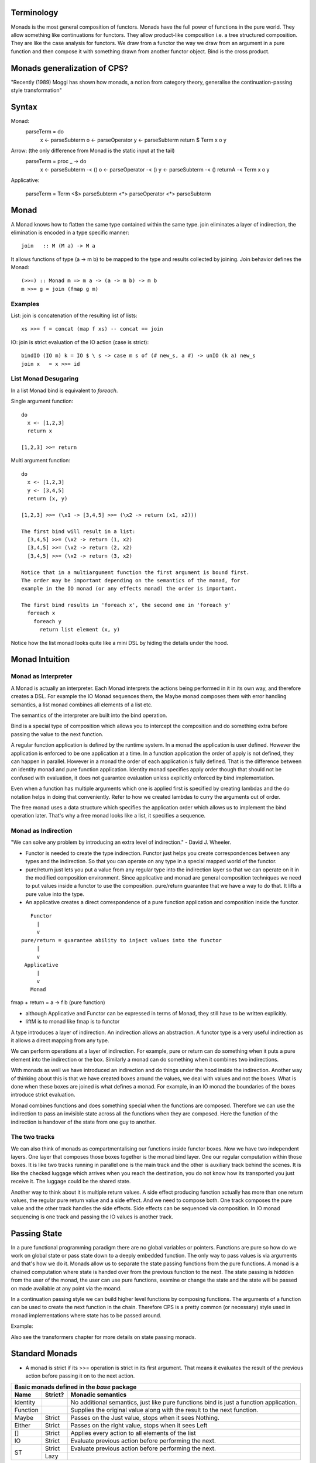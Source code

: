 Terminology
-----------

Monads is the most general composition of functors. Monads have the full
power of functions in the pure world. They allow something like
continuations for functors.  They allow product-like composition i.e. a
tree structured composition. They are like the case analysis for
functors. We draw from a functor the way we draw from an argument in a
pure function and then compose it with something drawn from another
functor object. Bind is the cross product.

Monads generalization of CPS?
-----------------------------

"Recently (1989) Moggi has shown how monads, a notion from category theory,
generalise the continuation-passing style transformation"

Syntax
------

Monad:
    parseTerm = do
         x <- parseSubterm
         o <- parseOperator
         y <- parseSubterm
         return $ Term x o y

Arrow: (the only difference from Monad is the static input at the tail)
    parseTerm = proc _ -> do
         x <- parseSubterm -< ()
         o <- parseOperator -< ()
         y <- parseSubterm -< ()
         returnA -< Term x o y

Applicative:

    parseTerm = Term <$> parseSubterm <*> parseOperator <*> parseSubterm

Monad
-----

A Monad knows how to flatten the same type contained within the same
type. join eliminates a layer of indirection, the elimination is encoded in a
type specific manner::

  join   :: M (M a) -> M a

It allows functions of type (a -> m b) to be mapped to the type and results
collected by joining. Join behavior defines the Monad::

  (>>=) :: Monad m => m a -> (a -> m b) -> m b
  m >>= g = join (fmap g m)

Examples
~~~~~~~~

List: join is concatenation of the resulting list of lists::

  xs >>= f = concat (map f xs) -- concat == join

IO: join is strict evaluation of the IO action (case is strict)::

  bindIO (IO m) k = IO $ \ s -> case m s of (# new_s, a #) -> unIO (k a) new_s
  join x   = x >>= id

List Monad Desugaring
~~~~~~~~~~~~~~~~~~~~~

In a list Monad bind is equivalent to `foreach`.

Single argument function::

  do
    x <- [1,2,3]
    return x

  [1,2,3] >>= return

Multi argument function::

  do
    x <- [1,2,3]
    y <- [3,4,5]
    return (x, y)

  [1,2,3] >>= (\x1 -> [3,4,5] >>= (\x2 -> return (x1, x2)))

  The first bind will result in a list:
    [3,4,5] >>= (\x2 -> return (1, x2)
    [3,4,5] >>= (\x2 -> return (2, x2)
    [3,4,5] >>= (\x2 -> return (3, x2)

  Notice that in a multiargument function the first argument is bound first.
  The order may be important depending on the semantics of the monad, for
  example in the IO monad (or any effects monad) the order is important.

  The first bind results in 'foreach x', the second one in 'foreach y'
    foreach x
      foreach y
        return list element (x, y)

Notice how the list monad looks quite like a mini DSL by hiding the details
under the hood.

Monad Intuition
---------------

Monad as Interpreter
~~~~~~~~~~~~~~~~~~~~

A Monad is actually an interpreter.  Each Monad interprets the actions being
performed in it in its own way, and therefore creates a DSL. For example the IO
Monad sequences them, the Maybe monad composes them with error handling
semantics, a list monad combines all elements of a list etc.

The semantics of the interpreter are built into the bind operation.

Bind is a special type of composition which allows you to intercept the
composition and do something extra before passing the value to the next
function.

A regular function application is defined by the runtime system. In a monad the
application is user defined. However the application is enforced to be one
application at a time. In a function application the order of apply is not
defined, they can happen in parallel. However in a monad the order of each
application is fully defined. That is the difference between an identity monad
and pure function application. Identity monad specifies apply order though that
should not be confused with evaluation, it does not guarantee evaluation unless
explicitly enforced by bind implementation.

Even when a function has multiple arguments which one is applied first is
specified by creating lambdas and the do notation helps in doing that
conveniently. Refer to how we created lambdas to curry the arguments out of
order.

The free monad uses a data structure which specifies the application order
which allows us to implement the bind operation later. That's why a free monad
looks like a list, it specifies a sequence.

Monad as Indirection
~~~~~~~~~~~~~~~~~~~~

"We can solve any problem by introducing an extra level of indirection." -
David J. Wheeler.

* Functor is needed to create the type indirection. Functor just helps you
  create correspondences between any types and the indirection. So that you can
  operate on any type in a special mapped world of the functor.
* pure/return just lets you put a value from any regular type into the
  indirection layer so that we can operate on it in the modified composition
  environment. Since applicative and monad are general composition techniques
  we need to put values inside a functor to use the composition. pure/return
  guarantee that we have a way to do that. It lifts a pure value into the type.
* An applicative creates a direct correspondence of a pure function application
  and composition inside the functor.

::

          Functor
            |
            v
       pure/return = guarantee ability to inject values into the functor
            |
            v
        Applicative
            |
            v
          Monad

fmap + return = a -> f b (pure function)

* although Applicative and Functor can be expressed in terms of Monad, they
  still have to be written explicitly.
* liftM is to monad like fmap is to functor

A type introduces a layer of indirection. An indirection allows an abstraction.
A functor type is a very useful indirection as it allows a direct mapping from
any type.

We can perform operations at a layer of indirection. For example, pure or
return can do something when it puts a pure element into the indirection or the
box.  Similarly a monad can do something when it combines two indirections.

With monads as well we have introduced an indirection and do things under the
hood inside the indirection.  Another way of thinking about this is that we
have created boxes around the values, we deal with values and not the boxes.
What is done when these boxes are joined is what defines a monad. For example,
in an IO monad the boundaries of the boxes introduce strict evaluation.

Monad combines functions and does something special when the functions are
composed. Therefore we can use the indirection to pass an invisible state
across all the functions when they are composed. Here the function of the
indirection is handover of the state from one guy to another.

The two tracks
~~~~~~~~~~~~~~

We can also think of monads as compartmentalising our functions inside functor
boxes. Now we have two independent layers. One layer that composes those boxes
together is the monad bind layer. One our regular computation within those
boxes. It is like two tracks running in parallel one is the main track and the
other is auxiliary track behind the scenes. It is like the checked luggage
which arrives when you reach the destination, you do not know how its
transported you just receive it. The luggage could be the shared state.

Another way to think about it is multiple return values. A side effect
producing function actually has more than one return values, the regular pure
return value and a side effect. And we need to compose both. One track composes
the pure value and the other track handles the side effects. Side effects can
be sequenced via composition. In IO monad sequencing is one track and passing
the IO values is another track.

Passing State
-------------

In a pure functional programming paradigm there are no global variables or
pointers. Functions are pure so how do we work on global state or pass state
down to a deeply embedded function. The only way to pass values is via
arguments and that's how we do it. Monads allow us to separate the state
passing functions from the pure functions. A monad is a chained computation
where state is handed over from the previous function to the next. The state
passing is hiddden from the user of the monad, the user can use pure functions,
examine or change the state and the state will be passed on made available at
any point via the moand.

In a continuation passing style we can build higher level functions by
composing functions. The arguments of a function can be used to create the next
function in the chain. Therefore CPS is a pretty common (or necessary) style
used in monad implementations where state has to be passed around.

Example:

Also see the transformers chapter for more details on state passing monads.

Standard Monads
---------------

* A monad is strict if its >>= operation is strict in its first argument. That
  means it evaluates the result of the previous action before passing it on to
  the next action.

+-----------------------------------------------------------------------------+
| Basic monads defined in the `base` package                                  |
+----------+---------+--------------------------------------------------------+
| Name     | Strict? | Monadic semantics                                      |
+==========+=========+========================================================+
| Identity |         | No additional semantics, just like pure functions      |
|          |         | bind is just a function application.                   |
+----------+---------+--------------------------------------------------------+
| Function |         | Supplies the original value along with the result to   |
|          |         | the next function.                                     |
+----------+---------+--------------------------------------------------------+
| Maybe    | Strict  | Passes on the Just value, stops when it sees Nothing.  |
+----------+---------+--------------------------------------------------------+
| Either   | Strict  | Passes on the right value, stops when it sees Left     |
+----------+---------+--------------------------------------------------------+
| []       | Strict  | Applies every action to all elements of the list       |
+----------+---------+--------------------------------------------------------+
| IO       | Strict  | Evaluate previous action before performing the next.   |
+----------+---------+--------------------------------------------------------+
| ST       | Strict  | Evaluate previous action before performing the next.   |
|          +---------+--------------------------------------------------------+
|          | Lazy    |                                                        |
+----------+---------+--------------------------------------------------------+

Effectful Monads (IO & ST)
--------------------------

A pure function has an explicit and only one output. An effectful function has
a pure output and an effect. The output can be collected, folded, processed
further etc.  Effects are just effects you do not collect them or operate on
them. But there is an operation that is important for effects and that is
"sequence". You can control in what sequence will those effects happen.

IO and ST monads are special in one aspect, they can represent side effects. An
effect can be an IO action or mutating the state of environment in such a way
that can implicitly affect any future operations.

The first requirement for effects is that the monad must be strict i.e. we
evaluate every action completely before we evaluate the next. The strict
evaluation makes sure that any future operations can take the previous effect
into account, or in other words can see the effect. A monad helps us do that by
implementing strictness as the underlying semantics of the monad.

However, we can have pure effect operations which do not generate any explicit
output like a pure function (e.g. a print IO statement). The bind operation of
a monad requires an explicit result from the previous operation to compose the
actions together and implement its semantics.  Pure effects are represented by
a monad by faking an output under the hood even when there is none by using a
`realworld` token.

Open World Effects: The IO Monad
~~~~~~~~~~~~~~~~~~~~~~~~~~~~~~~~

Strictness ensures that effects `can be` sequenced. However, in case of IO we
also need to enforce that _all_ possible effects are explicitly sequenced with
respect to each other. This is required because the whole world impacted by IO
is considered one global state or one global environment. Therefore all changes
to that global environment must be sequenced.

This is achieved by having the IO monad as a one way type that is you
cannot take values out of it and use them in pure code.  Therefore all IO
actions are guaranteed to be chained or composed together. If we allowed taking
values out of the IO monad then we can go perform some IO effect from pure code
without knowing about it. It creates two problems, (1) there won't be a
guarantee that pure code is really pure, and (2) effects can be performed out
of order with respect to any other effectful operations producing unpredictable
results. Note that this behavior of IO has nothing to do with a monad type. The
one way street is implemented by not exposing the IO constructor and therefore
not allowing a pattern match on it.

Closed World Effects: The ST Monad
~~~~~~~~~~~~~~~~~~~~~~~~~~~~~~~~~~

The IO monad assumes an open world i.e.  the state that it operates on is
global for all IO operations. However, the ST monad is designed for closed
world effects i.e. effects are limited to a known isolated state, for example a
mutable array.  Using ST, a pure operation can internally be implemented using
many effectful operations on a closed state.  The ST monad isolates effectful
operations inside it but has a pure interface to the rest of the world.  The
type system (existential quantification) ensures that the internal mutable
state cannot leak out.

+----------+---------+--------------------------------------------------------+
| IO       | Strict  | Evaluate previous action before performing the next.   |
+----------+---------+--------------------------------------------------------+
| ST       | Strict/ | * Embed an opaque mutable data                         |
|          | Lazy    | * Do not allow extraction of the data                  |
+----------+---------+--------------------------------------------------------+

IO Actions - Applicative vs Monad
---------------------------------

IO is an Applicative as well as a Monad, you can use whichever you need.
Applicative and Monad are both ways to compose the sequencing of IO actions.

An applicative is more rigid as the sequencing of actions is tied with function
application. The applicative instance defines the semantics of the side effects
generated by an applicative.

A monad is more flexible, it provides full control of sequencing in the hands
of the programmer. Sequencing of side effects and function applications are
tied together, they can be performed independently, providing more power and
flexibility.

You can think of IO Monad as specifying data dependencies just like an
imperative program has implicit data dependencies. A Monad specifies the
dependencies explicitly.

You can express effectful sequencing using Applicative whereas you can express
effectful looping only using Monads.

Free Monad
----------

However the free monad detaches the semantics from the bind operation and makes
it a more abstract operation. The semantics are added separately by walking
through the composed structure and interpreting it.

A Monad mixes the structure and the custom DSL interpreter together. A free
monad is more modular, it provides only the structure, the interpreter is added
as a separate layer.  Free monads arise every time an interpreter wants to give
the program writer a monad, and nothing more. If you are the interpreter and I
am the program writer, you can push against me and keep your options as free as
possible by insisting that I write a program using a free monad that you
provide me. The free monad is guaranteed to be the formulation that gives you
the most flexibility how to interpret it, since it is purely syntactic.

A Free monad is a data type which is constructed using a Functor. It has all
the properties of Applicative and Monad without actually defining any explicit
natural transformations like <*> or >>=. These transfomrations can be
generically defined for the Free data structure which includes a functor.

A free monad does not have a handling customized for a specific type but it is
a monad. That is, it is a bare minimum monad without any custom semantics::

  data Free f a = Pure a | Free (f (Free f a))

f is a functor. This is a recursive data structure which keeps adding one layer
of functor every time. In our earlier definition of a monad we keep eliminating
the extra layer using ``join``. Here we keep that layer built into the data
structure and eliminate them at one go later when we consume this data
structure.

It is worth noting that free is a recursive sum type dual to cofree. cofree is
a corecursive product type.  The structure of ``Free`` is like a linked list,
adding nested layers of functors which are to be joined later using custom
semantics::

  Free (f (Free (f ... (Free (f (Pure a))))))

A list is just a special case of a free monad, in fact it is a free monoid. In
the following type, the Pure value is ``()`` and the functor is a tuple of
a value of some type ``a`` and the next ``Free`` monad structure. Thus each
layer of the nested functors embed a value of type ``a``::

  type List a = Free ((,) a) ()

The Free monad structure itself is constrained rather than using natural
transformations for constraints to make it a monad.

+-------------------------------------+---------------------------------------+
| Monad                               | Free Monad                            |
+=====================================+=======================================+
| The operations are written so as to | Computations are automatically        |
| conform to a monadic structure      | structured by embedding them in       |
|                                     | an explicit conforming data structure |
+-------------------------------------+---------------------------------------+
| We have to follow the laws          | The structure ensures the laws        |
+-------------------------------------+---------------------------------------+
| Monad semantics are built along     | Semantics are added as a separate     |
| with the operations                 | layer (the interpreter)               |
+-------------------------------------+---------------------------------------+
| More efficient                      | Indirection always comes at a cost.   |
|                                     | Free monads do not come for  free!    |
|                                     | Though the cost may not always be     |
|                                     | significant.                          |
+-------------------------------------+---------------------------------------+

Free vs Cofree
--------------

::

    data Free f a = Pure a | Free (f (Free f a))

    It has a recursive structure. Just like a finite list. Each layer of
    functor can embed values of some type, just as we saw in case of a list
    above, until we reach the base case.

    Free (f (Free (f ... (Free (f (Pure a))))))

    data Cofree f a = a :< f (Cofree f a)

    It has a corecursive structure. Just like an infinite stream. Here there is
    no base case and a value is explicitly embedded in each layer.
    :< a (f (:< a (f (:< a (f (...))))))


Free and Cofree Transformers
----------------------------

Free monad transformer::

  -- | The base functor for a free monad.
  data FreeF f a b = Pure a | Free (f b)
  newtype FreeT f m a = FreeT { runFreeT :: m (FreeF f a (FreeT f m a)) }
  m (Free (f (m (Free (f ... (m (Free (f (m (Pure a))))))))))

  It has multiple layers of functors to get to the base case.

  data CofreeF f a b = a :< f b
  newtype CofreeT f w a = CofreeT { runCofreeT :: w (CofreeF f a (CofreeT f w a)) }
  w (:< a (f (w (:< a (f (w ...))))))

Freer Monad
-----------

::

     data FFree g a where
       FPure   :: a -> FFree g a
       FImpure :: g x -> (x -> FFree g a) -> FFree g a

Notice the structure of FImpure, a function application coupled with a function
generating `FFree g a`.

Monad vs Comonad
----------------

A monad and comonad compose functions whose input end or the output end is
structured by a functor (a -> m b or w a -> b). A monad composes a -> m b, b ->
m c to a -> m c whereas a comonad composes w a -> b, w b -> c to w a -> c.

A monad structures the computation at the output end (a -> m b). The input end
is open. In a monad all monadic computations being combined  must have the
structure m at the output side, their outputs are collapsed or joined by the
rules of m.  On the other hand a comonad structures the input end (w a -> b),
the output end is open. The input of all the comonadic computations being
combined is derived from the same fixed structure w.

In a comonad we start with some existing or "full" state (or a full comonoid)
in w and the state keeps changing as we compose actions, the new state is
decided by the comonad duplicating logic, consuming the side effect and
producing a new state.
In a monad we start with an empty (or empty Monoid) output state and the output
state keeps changing as we compose actions, the new state is decided by the
monad joining logic. That way there is not much difference between a monad and
comonad except the fact whether the starting point and fusion point is before
the composition or after.

In other words, in a Monad the side track is a Monoidal structure at the output
end. In a comonad the side track is a comonoidal structure at the input end of
the composition.  Monoidal structure is recursive, because we have to have a
terminal state?  Comonoidal structure is corecursive because there has to be an
initial state?  For example a writer monad forces collapsing of outputs from
computations into a Monoidal structure (e.g. list).

Monad and comonad are both continuations, a monad places a continuation at the
output of the previous one, a comonad places a continuation at the input of the
previous one.

More succinctly::

  comonad: (final) extract $ f <<= ... f1 <<= f2 <<= f3 ... <<= x (initial)
  monad: (initial) return x >>= f1 >>= f2 >>= f3 ... >>= f (final)

A comonad keeps adding functions in front of a closed initial state, finally
when you extract the state you will get a result after applying all these
functions to the initial state. Notice how closely it resembles to continuation
passing style. In fact we can use a CPS data type to help us convert a comonad
to a monad. A monad, on the other hand, puts a state in a one-way open world
and then allows operating on it in that world, but never allowing anything to
be retrieved from that world, the final result is after applying all the
functions.

Using comonad:

Monadic functions take pure values and result in a monadic output which can
then be composed with other monadic functions using bind. A pure value can be
converted into monadic using "return". The final result is always a monadic
value. The last thing in a monadic function is always a "return".

Once a value is inserted (returned) into a monad you cannot get it out as a
pure value.

A comonadic function always takes a comonadic value as input and results in a
pure value. The first thing in a comonadic function will be an "extract" to get
a pure value from the comonadic context and then compose it with other pure
values finally resulting in a pure value. Two comonadic functions can be
composed using "extend".

In a comonadic function, do all input args have to be comonadic or one or more?

Once you extract a value from a comonad you cannot put it back.

Examples:

IO is a monad since it is an open world state, effects are a change in the
state of that open world, we can put values in it i.e. effect a change in it
but cannot take back.

A comonad on the other hand is a closed world, you can extract values from it
but cannot put back once extracted. A "Store" comonad is more like an opaque
type enclosing some state, after the computations are done composing we can
finally extract the state.

Can we use a comonad where an existential is needed otherwise? See
https://www.schoolofhaskell.com/user/edwardk/cellular-automata/part-2

Generalising:

A structure that puts the same structure at both ends becomes less powerful.
For example Arrows (f (a,b) -> f (a -> c) -> f (b -> d) -> f (b,d)) or
Applicatives (f (a -> b) -> f a -> f b), they both have the same structure on
input and output ends. But how about something like w a -> m b? or in fact
(w a, b) -> (c, m d). Does such a thing exist?

Monad vs Comonad
----------------

A Monad can be likened to a Mealy machine and a comonad to a Moore machine. You
can always convert a comonad into a monad
(http://comonad.com/reader/2011/monads-from-comonads/) but vice-versa may not
be true. It may be easier to think in the way a Moore machine can always be
converted to a Mealy machine but vice-versa is not always true.

XXX end/coend ~ existential

Converting a comonad to a monad

::
  newtype Co w a = Co { runCo :: forall r. w (a -> r) -> r }

+-------------------------------------------------+-----------------------------------------------------+
| Monad                                           | Comonad                                             |
+=================================================+=====================================================+
| return :: a -> m a                              | extract :: w a -> a                                 |
+-------------------------------------------------+-----------------------------------------------------+
| bind :: (a -> m b) -> (m a -> m b)              | extend :: (w a -> b) -> (w a -> w b)                |
+-------------------------------------------------+-----------------------------------------------------+
| .. raw:: html                                                                                         |
|                                                                                                       |
|    <center>                                                                                           |
|                                                                                                       |
| **Laws**                                                                                              |
|                                                                                                       |
| .. raw:: html                                                                                         |
|                                                                                                       |
|    </center>                                                                                          |
+-------------------------------------------------+-----------------------------------------------------+
| bind return = id                                | extend extract = id                                 |
+-------------------------------------------------+-----------------------------------------------------+
| bind f . return = f                             | extract . extend f = f                              |
+-------------------------------------------------+-----------------------------------------------------+
| bind f . bind g = bind (bind g . f)             | extend f . extend g = extend (f . extend g)         |
+-------------------------------------------------+-----------------------------------------------------+
| .. raw:: html                                                                                         |
|                                                                                                       |
|    <center>                                                                                           |
|                                                                                                       |
| **Join and Duplicate**                                                                                |
|                                                                                                       |
| .. raw:: html                                                                                         |
|                                                                                                       |
|    </center>                                                                                          |
+-------------------------------------------------+-----------------------------------------------------+
| join :: Monad m => m (m a) -> m a               | duplicate :: Comonad w => w a -> w (w a)            |
+-------------------------------------------------+-----------------------------------------------------+
| join = bind id                                  | duplicate = extend id                               |
+-------------------------------------------------+-----------------------------------------------------+
| bind :: Monad m => (a -> m b) -> (m a -> m b)   | extend :: Comonad w => (w a -> b) -> (w a -> w b)   |
+-------------------------------------------------+-----------------------------------------------------+
| bind f = join . fmap f                          | extend f = fmap f . duplicate                       |
+-------------------------------------------------+-----------------------------------------------------+

::

  (=>=) :: Comonad w => (w a -> b) -> (w b -> c) -> (w a -> c)

* Monad composes actions that are producers of functors (`m a` is in output
  position), comonad composes actions that are consumers of functors (`w a` is
  in input position).
* Monadic action produces positive side effects i.e. side effects are in the
  positive position. Comonadic action consumes negative side effects i.e. side
  effects are in negative position.
* Monadic action produces a container or functor layer which is then eliminated
  by a ``join``. Comonadic action consumes a container or functor layer which is
  created by ``duplicate``.
* Monad is provided an environment to run under. Comonad builds an environment?
  that is consumer of environment vs builder of state.
* A Monadic context keeps distributing state to consumers, a comonadic context
  keeps collecting produced state. On the other hand a monadic conetxt collects
  produced effects and a comonadic context produces effects to be collected by
  the actions being composed.
* In a monad the interpreter operates on the state or builds the state, the
  function can take it as input and produce some independent output. In a
  comonad the function builds the state, the interpreter passes it on to the
  function and then takes it out.
* In a monad the function does not know the structure of the state, the
  interpreter knows it and operates on it. It can provide a part of it to the
  function and then take the output of the function and merge it into the
  state.
* In a comonad we have a reverse interpreter. The functions that we are
  composing have a knowledge about the structure of the state and operate on
  it. The interpreter extracts the built copy and then provides an input and
  the accumulated state to the next builder function.
* In a Monad functions produce something and the interpreter assimilates it
  into a larger structure. In a comonad the interpreter produces something and
  the functions assimilate it into a larger structure.
* In a Monad the larger structure is opaque to the functions. Whereas in a
  comonad the larger structure is opaque to the interpreter. That's why it can
  be considered parallel to object oriented programming. The functions embed
  the knowledge of the structure.
* In a Monad the interpreter threads around state carrying functions on the
  side track. In a comonad a state carrying functions is threaded through
  the composing functions and it returns a final value. We then extend that
  returned value to convert it to the function again so that we can feed it to
  the next builder.
* A monad spits out the side effects and the context or the container collects
  and assimilates them in a data structure that it knows about. On the other
  hand in a comonad the actions suck in the side effects from the context  and
  assimilates them in a data structure that it knows about.

* In a monad the two tracks are joined at consumer end of the function i.e.
  both the inputs are provided. In a comonad we extract the other track at
  producing end of the function.
* The m or w in a monad or comonad represents a spiced up state i.e. a value
  with both the tracks, explicit and hidden. A monadic function returns an "m
  a" which means it returns two tracks. Similarly in a comonad we pass "w a"
  which means we are passing two tracks. `m a` or `w a` is a `function` carrying
  state plus explicit value i.e. an overloaded value.

* Comonad has a corecursive structure and monad has a recursive structure.
  monad is like a finite list and comonad like an infinite stream. isn't that
  why hierarchy libraries streaming implementation uses a comonad?

* finite recursive data structures are more likely to fit in a monadic
  structure whereas infinite corecursive data structures fit better in a
  comonadic structure. cellular automata, zippers are some examples of infinite
  comanadic data structures.

* In fact duplicate can be defined naturally as a corecursive data structure
  e.g. this from Dan Piponi's blog:
  >    cojoin a = U (tail $ iterate left a) a (tail $ iterate right a)

* A monad is a linked list of functors (note finite) and a comonad is a stream
  of functors (note infinite).

When to use a monad or comonad?
~~~~~~~~~~~~~~~~~~~~~~~~~~~~~~~

We can achieve the same thing using a monad or comonad but some things are more
natural to model as a monad and others as a comonad. For example an infinite
stream can be represented as an open list or a closed corecursive stream.
In asyncly we use the Context as a state being passed inside a monad.
However this can be modeled as a comonad as well. Ekmett modeled the foldl
library using comonadic folds instead.

* http://blog.sigfpe.com/2006/06/monads-kleisli-arrows-comonads-and.html
* https://www.schoolofhaskell.com/user/edwardk/cellular-automata

Composing Monads
----------------

Composing means we want to combine monads that have a different type of hidden
tracks. This is a problem similar to composing functions like f :: a -> b and g
:: c -> d.  So that we can use any of those functions anywhere in the
composition and use the return value.

Product Style   | transformers/mtl
Coproduct Style | Freer-effects

mtl is product style that's why the number of instances grow by nxn. Product is
an ad-hoc composition. Whereas sum is a patterned composition.

* https://hackage.haskell.org/package/monad-products
* https://hackage.haskell.org/package/MonadCompose

References
----------

* https://wiki.haskell.org/Typeclassopedia
* https://en.wikipedia.org/wiki/Monoidal_category
* https://monadmadness.wordpress.com/2015/01/02/monoids-functors-applicatives-and-monads-10-main-ideas/
* https://arxiv.org/pdf/1406.4823.pdf Notions of Computation as Monoids
* http://stackoverflow.com/questions/35013293/what-is-applicative-functor-definition-from-the-category-theory-pov
* http://stackoverflow.com/questions/17376038/what-exactly-are-the-categories-that-are-being-mapped-by-applicative-functors

* https://wiki.haskell.org/All_About_Monads
* https://bartoszmilewski.com/2016/11/21/monads-programmers-definition/
* http://okmij.org/ftp/Computation/free-monad.html
* https://jaspervdj.be/posts/2012-09-07-applicative-bidirectional-serialization-combinators.html
* http://okmij.org/ftp/Haskell/zseq.pdf reflection without remorse

* http://www.haskellforall.com/2013/02/you-could-have-invented-comonads.html
* http://gelisam.blogspot.in/2013/07/comonads-are-neighbourhoods-not-objects.html

* https://bartoszmilewski.com/2016/06/15/freeforgetful-adjunctions/
* https://www.schoolofhaskell.com/user/dolio/many-roads-to-free-monads

* http://www.slideshare.net/davidoverton/comonad
* https://bartoszmilewski.com/2017/01/02/comonads/

* https://en.wikipedia.org/wiki/Fundamental_theorem_of_software_engineering
* https://stackoverflow.com/questions/24112786/why-should-applicative-be-a-superclass-of-monad

* http://homepages.inf.ed.ac.uk/wadler/topics/monads.html

* https://stackoverflow.com/questions/33155331/are-and-operators-sufficient-to-make-every-possible-logical-expression
* https://en.wikipedia.org/wiki/Functional_completeness
